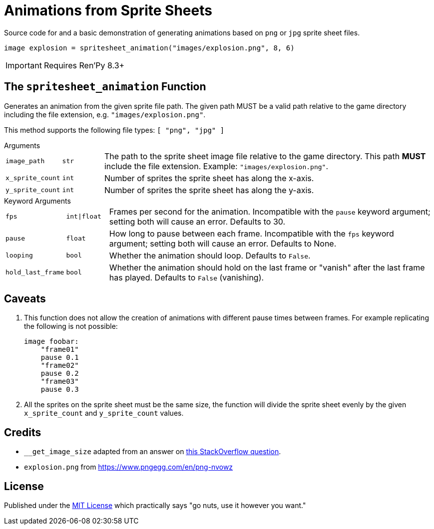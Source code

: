= Animations from Sprite Sheets
:source-highlighter: highlight.js

Source code for and a basic demonstration of generating animations based on
`png` or `jpg` sprite sheet files.

[source, python]
----
image explosion = spritesheet_animation("images/explosion.png", 8, 6)
----

[IMPORTANT]
--
Requires Ren'Py 8.3+
--

== The `spritesheet_animation` Function

Generates an animation from the given sprite file path.  The given path MUST be
a valid path relative to the game directory including the file extension, e.g.
`"images/explosion.png"`.

This method supports the following file types: `[ "png", "jpg" ]`

.Arguments
--
[cols="1m,1m,8"]
|===

| image_path
| str
| The path to the sprite sheet image file relative to the game directory.  This
  path **MUST** include the file extension.  Example: `"images/explosion.png"`.

| x_sprite_count
| int
| Number of sprites the sprite sheet has along the x-axis.

| y_sprite_count
| int
| Number of sprites the sprite sheet has along the y-axis.
|===
--

.Keyword Arguments
--
[cols="1m,1m,8"]
|===

| fps
| int\|float
| Frames per second for the animation. Incompatible with the `pause` keyword
  argument; setting both will cause an error. Defaults to 30.

| pause
| float
| How long to pause between each frame. Incompatible with the `fps` keyword
  argument; setting both will cause an error. Defaults to None.

| looping
| bool
| Whether the animation should loop.  Defaults to `False`.

| hold_last_frame
| bool
| Whether the animation should hold on the last frame or "vanish" after the last
  frame has played.  Defaults to `False` (vanishing).
|===
--

== Caveats

. This function does not allow the creation of animations with different pause
times between frames.  For example replicating the following is not possible:
+
[source, python]
----
image foobar:
    "frame01"
    pause 0.1
    "frame02"
    pause 0.2
    "frame03"
    pause 0.3
----
. All the sprites on the sprite sheet must be the same size, the function will
divide the sprite sheet evenly by the given `x_sprite_count` and
`y_sprite_count` values.

== Credits

* `__get_image_size` adapted from an answer on
  link:https://stackoverflow.com/a/20380514[this StackOverflow question].
* `explosion.png` from https://www.pngegg.com/en/png-nvowz

== License

Published under the link:license[MIT License] which practically says "go nuts,
use it however you want."
